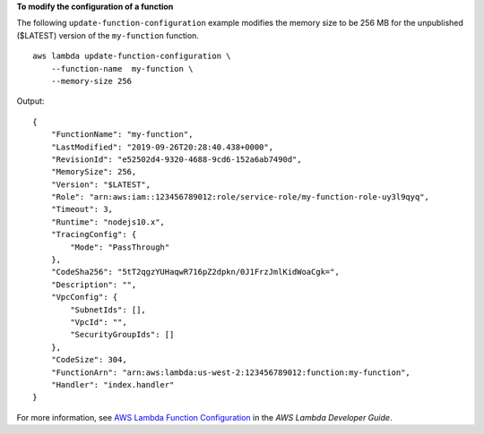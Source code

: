 **To modify the configuration of a function**

The following ``update-function-configuration`` example modifies the memory size to be 256 MB for the unpublished ($LATEST) version of the ``my-function`` function. ::

    aws lambda update-function-configuration \
        --function-name  my-function \
        --memory-size 256

Output::

    {
        "FunctionName": "my-function",
        "LastModified": "2019-09-26T20:28:40.438+0000",
        "RevisionId": "e52502d4-9320-4688-9cd6-152a6ab7490d",
        "MemorySize": 256,
        "Version": "$LATEST",
        "Role": "arn:aws:iam::123456789012:role/service-role/my-function-role-uy3l9qyq",
        "Timeout": 3,
        "Runtime": "nodejs10.x",
        "TracingConfig": {
            "Mode": "PassThrough"
        },
        "CodeSha256": "5tT2qgzYUHaqwR716pZ2dpkn/0J1FrzJmlKidWoaCgk=",
        "Description": "",
        "VpcConfig": {
            "SubnetIds": [],
            "VpcId": "",
            "SecurityGroupIds": []
        },
        "CodeSize": 304,
        "FunctionArn": "arn:aws:lambda:us-west-2:123456789012:function:my-function",
        "Handler": "index.handler"
    }

For more information, see `AWS Lambda Function Configuration <https://docs.aws.amazon.com/lambda/latest/dg/resource-model.html>`__ in the *AWS Lambda Developer Guide*.
